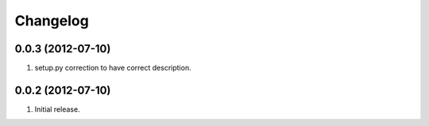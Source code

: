 Changelog
=========

0.0.3 (2012-07-10)
------------------

#. setup.py correction to have correct description.

0.0.2 (2012-07-10)
------------------

#. Initial release.

